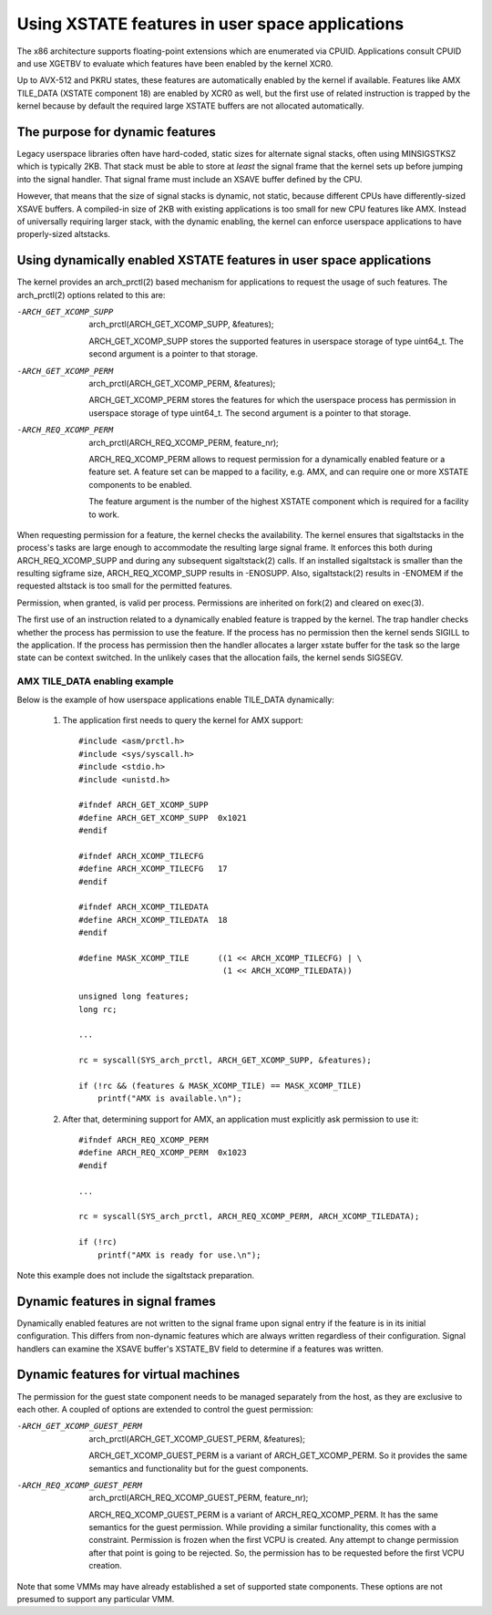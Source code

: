 Using XSTATE features in user space applications
================================================

The x86 architecture supports floating-point extensions which are
enumerated via CPUID. Applications consult CPUID and use XGETBV to
evaluate which features have been enabled by the kernel XCR0.

Up to AVX-512 and PKRU states, these features are automatically enabled by
the kernel if available. Features like AMX TILE_DATA (XSTATE component 18)
are enabled by XCR0 as well, but the first use of related instruction is
trapped by the kernel because by default the required large XSTATE buffers
are not allocated automatically.

The purpose for dynamic features
--------------------------------

Legacy userspace libraries often have hard-coded, static sizes for
alternate signal stacks, often using MINSIGSTKSZ which is typically 2KB.
That stack must be able to store at *least* the signal frame that the
kernel sets up before jumping into the signal handler. That signal frame
must include an XSAVE buffer defined by the CPU.

However, that means that the size of signal stacks is dynamic, not static,
because different CPUs have differently-sized XSAVE buffers. A compiled-in
size of 2KB with existing applications is too small for new CPU features
like AMX. Instead of universally requiring larger stack, with the dynamic
enabling, the kernel can enforce userspace applications to have
properly-sized altstacks.

Using dynamically enabled XSTATE features in user space applications
--------------------------------------------------------------------

The kernel provides an arch_prctl(2) based mechanism for applications to
request the usage of such features. The arch_prctl(2) options related to
this are:

-ARCH_GET_XCOMP_SUPP

 arch_prctl(ARCH_GET_XCOMP_SUPP, &features);

 ARCH_GET_XCOMP_SUPP stores the supported features in userspace storage of
 type uint64_t. The second argument is a pointer to that storage.

-ARCH_GET_XCOMP_PERM

 arch_prctl(ARCH_GET_XCOMP_PERM, &features);

 ARCH_GET_XCOMP_PERM stores the features for which the userspace process
 has permission in userspace storage of type uint64_t. The second argument
 is a pointer to that storage.

-ARCH_REQ_XCOMP_PERM

 arch_prctl(ARCH_REQ_XCOMP_PERM, feature_nr);

 ARCH_REQ_XCOMP_PERM allows to request permission for a dynamically enabled
 feature or a feature set. A feature set can be mapped to a facility, e.g.
 AMX, and can require one or more XSTATE components to be enabled.

 The feature argument is the number of the highest XSTATE component which
 is required for a facility to work.

When requesting permission for a feature, the kernel checks the
availability. The kernel ensures that sigaltstacks in the process's tasks
are large enough to accommodate the resulting large signal frame. It
enforces this both during ARCH_REQ_XCOMP_SUPP and during any subsequent
sigaltstack(2) calls. If an installed sigaltstack is smaller than the
resulting sigframe size, ARCH_REQ_XCOMP_SUPP results in -ENOSUPP. Also,
sigaltstack(2) results in -ENOMEM if the requested altstack is too small
for the permitted features.

Permission, when granted, is valid per process. Permissions are inherited
on fork(2) and cleared on exec(3).

The first use of an instruction related to a dynamically enabled feature is
trapped by the kernel. The trap handler checks whether the process has
permission to use the feature. If the process has no permission then the
kernel sends SIGILL to the application. If the process has permission then
the handler allocates a larger xstate buffer for the task so the large
state can be context switched. In the unlikely cases that the allocation
fails, the kernel sends SIGSEGV.

AMX TILE_DATA enabling example
^^^^^^^^^^^^^^^^^^^^^^^^^^^^^^

Below is the example of how userspace applications enable
TILE_DATA dynamically:

  1. The application first needs to query the kernel for AMX
     support::

        #include <asm/prctl.h>
        #include <sys/syscall.h>
        #include <stdio.h>
        #include <unistd.h>

        #ifndef ARCH_GET_XCOMP_SUPP
        #define ARCH_GET_XCOMP_SUPP  0x1021
        #endif

        #ifndef ARCH_XCOMP_TILECFG
        #define ARCH_XCOMP_TILECFG   17
        #endif

        #ifndef ARCH_XCOMP_TILEDATA
        #define ARCH_XCOMP_TILEDATA  18
        #endif

        #define MASK_XCOMP_TILE      ((1 << ARCH_XCOMP_TILECFG) | \
                                      (1 << ARCH_XCOMP_TILEDATA))

        unsigned long features;
        long rc;

        ...

        rc = syscall(SYS_arch_prctl, ARCH_GET_XCOMP_SUPP, &features);

        if (!rc && (features & MASK_XCOMP_TILE) == MASK_XCOMP_TILE)
            printf("AMX is available.\n");

  2. After that, determining support for AMX, an application must
     explicitly ask permission to use it::

        #ifndef ARCH_REQ_XCOMP_PERM
        #define ARCH_REQ_XCOMP_PERM  0x1023
        #endif

        ...

        rc = syscall(SYS_arch_prctl, ARCH_REQ_XCOMP_PERM, ARCH_XCOMP_TILEDATA);

        if (!rc)
            printf("AMX is ready for use.\n");

Note this example does not include the sigaltstack preparation.

Dynamic features in signal frames
---------------------------------

Dynamically enabled features are not written to the signal frame upon signal
entry if the feature is in its initial configuration.  This differs from
non-dynamic features which are always written regardless of their
configuration.  Signal handlers can examine the XSAVE buffer's XSTATE_BV
field to determine if a features was written.

Dynamic features for virtual machines
-------------------------------------

The permission for the guest state component needs to be managed separately
from the host, as they are exclusive to each other. A coupled of options
are extended to control the guest permission:

-ARCH_GET_XCOMP_GUEST_PERM

 arch_prctl(ARCH_GET_XCOMP_GUEST_PERM, &features);

 ARCH_GET_XCOMP_GUEST_PERM is a variant of ARCH_GET_XCOMP_PERM. So it
 provides the same semantics and functionality but for the guest
 components.

-ARCH_REQ_XCOMP_GUEST_PERM

 arch_prctl(ARCH_REQ_XCOMP_GUEST_PERM, feature_nr);

 ARCH_REQ_XCOMP_GUEST_PERM is a variant of ARCH_REQ_XCOMP_PERM. It has the
 same semantics for the guest permission. While providing a similar
 functionality, this comes with a constraint. Permission is frozen when the
 first VCPU is created. Any attempt to change permission after that point
 is going to be rejected. So, the permission has to be requested before the
 first VCPU creation.

Note that some VMMs may have already established a set of supported state
components. These options are not presumed to support any particular VMM.
